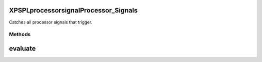 .. /processor/signal/processor_signals.php generated using docpx on 01/16/13 03:03am


XPSPL\processor\signal\Processor_Signals
========================================


Catches all processor signals that trigger.



Methods
-------

evaluate
========

.. function:: evaluate([$signal = false])





